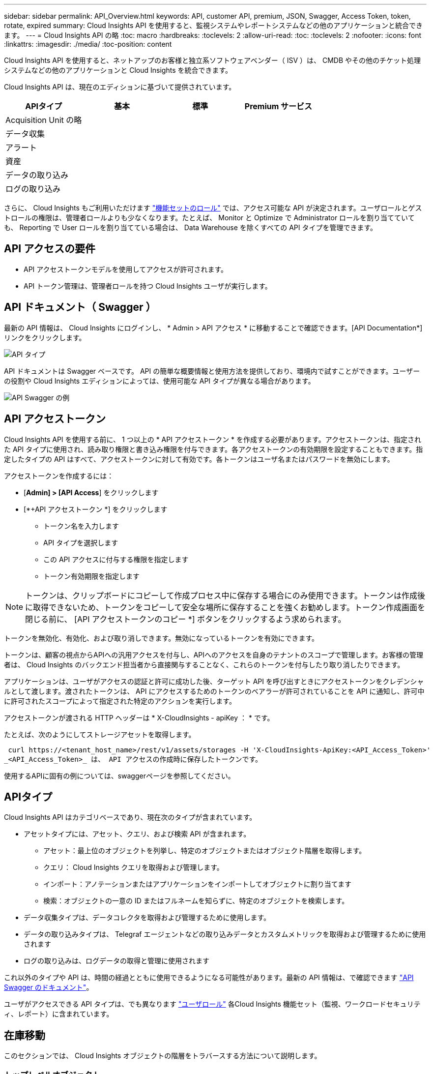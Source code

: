 ---
sidebar: sidebar 
permalink: API_Overview.html 
keywords: API, customer API, premium, JSON, Swagger, Access Token, token, rotate, expired 
summary: Cloud Insights API を使用すると、監視システムやレポートシステムなどの他のアプリケーションと統合できます。 
---
= Cloud Insights API の略
:toc: macro
:hardbreaks:
:toclevels: 2
:allow-uri-read: 
:toc: 
:toclevels: 2
:nofooter: 
:icons: font
:linkattrs: 
:imagesdir: ./media/
:toc-position: content


[role="lead"]
Cloud Insights API を使用すると、ネットアップのお客様と独立系ソフトウェアベンダー（ ISV ）は、 CMDB やその他のチケット処理システムなどの他のアプリケーションと Cloud Insights を統合できます。

Cloud Insights API は、現在のエディションに基づいて提供されています。

[cols="<,^s,^s,^s"]
|===
| APIタイプ | 基本 | 標準 | Premium サービス 


| Acquisition Unit の略 | image:SmallCheckMark.png[""] | image:SmallCheckMark.png[""] | image:SmallCheckMark.png[""] 


| データ収集 | image:SmallCheckMark.png[""] | image:SmallCheckMark.png[""] | image:SmallCheckMark.png[""] 


| アラート |  | image:SmallCheckMark.png[""] | image:SmallCheckMark.png[""] 


| 資産 |  | image:SmallCheckMark.png[""] | image:SmallCheckMark.png[""] 


| データの取り込み |  | image:SmallCheckMark.png[""] | image:SmallCheckMark.png[""] 


| ログの取り込み |  | image:SmallCheckMark.png[""] | image:SmallCheckMark.png[""] 
|===
さらに、 Cloud Insights もご利用いただけます link:https://docs.netapp.com/us-en/cloudinsights/concept_user_roles.html#permission-levels["機能セットのロール"] では、アクセス可能な API が決定されます。ユーザロールとゲストロールの権限は、管理者ロールよりも少なくなります。たとえば、 Monitor と Optimize で Administrator ロールを割り当てていても、 Reporting で User ロールを割り当てている場合は、 Data Warehouse を除くすべての API タイプを管理できます。



== API アクセスの要件

* API アクセストークンモデルを使用してアクセスが許可されます。
* API トークン管理は、管理者ロールを持つ Cloud Insights ユーザが実行します。




== API ドキュメント（ Swagger ）

最新の API 情報は、 Cloud Insights にログインし、 * Admin > API アクセス * に移動することで確認できます。[API Documentation*] リンクをクリックします。

image:API_Swagger_Types.png["API タイプ"]

API ドキュメントは Swagger ベースです。 API の簡単な概要情報と使用方法を提供しており、環境内で試すことができます。ユーザーの役割や Cloud Insights エディションによっては、使用可能な API タイプが異なる場合があります。

image:API_Swagger_Example.png["API Swagger の例"]



== API アクセストークン

Cloud Insights API を使用する前に、 1 つ以上の * API アクセストークン * を作成する必要があります。アクセストークンは、指定された API タイプに使用され、読み取り権限と書き込み権限を付与できます。各アクセストークンの有効期限を設定することもできます。指定したタイプの API はすべて、アクセストークンに対して有効です。各トークンはユーザ名またはパスワードを無効にします。

アクセストークンを作成するには：

* [*Admin] > [API Access*] をクリックします
* [*+API アクセストークン *] をクリックします
+
** トークン名を入力します
** API タイプを選択します
** この API アクセスに付与する権限を指定します
** トークン有効期限を指定します





NOTE: トークンは、クリップボードにコピーして作成プロセス中に保存する場合にのみ使用できます。トークンは作成後に取得できないため、トークンをコピーして安全な場所に保存することを強くお勧めします。トークン作成画面を閉じる前に、 [API アクセストークンのコピー *] ボタンをクリックするよう求められます。

トークンを無効化、有効化、および取り消しできます。無効になっているトークンを有効にできます。

トークンは、顧客の視点からAPIへの汎用アクセスを付与し、APIへのアクセスを自身のテナントのスコープで管理します。お客様の管理者は、 Cloud Insights のバックエンド担当者から直接関与することなく、これらのトークンを付与したり取り消したりできます。

アプリケーションは、ユーザがアクセスの認証と許可に成功した後、ターゲット API を呼び出すときにアクセストークンをクレデンシャルとして渡します。渡されたトークンは、 API にアクセスするためのトークンのベアラーが許可されていることを API に通知し、許可中に許可されたスコープによって指定された特定のアクションを実行します。

アクセストークンが渡される HTTP ヘッダーは * X-CloudInsights - apiKey ： * です。

たとえば、次のようにしてストレージアセットを取得します。

 curl https://<tenant_host_name>/rest/v1/assets/storages -H 'X-CloudInsights-ApiKey:<API_Access_Token>'
_<API_Access_Token>_ は、 API アクセスの作成時に保存したトークンです。

使用するAPIに固有の例については、swaggerページを参照してください。



== APIタイプ

Cloud Insights API はカテゴリベースであり、現在次のタイプが含まれています。

* アセットタイプには、アセット、クエリ、および検索 API が含まれます。
+
** アセット：最上位のオブジェクトを列挙し、特定のオブジェクトまたはオブジェクト階層を取得します。
** クエリ： Cloud Insights クエリを取得および管理します。
** インポート：アノテーションまたはアプリケーションをインポートしてオブジェクトに割り当てます
** 検索：オブジェクトの一意の ID またはフルネームを知らずに、特定のオブジェクトを検索します。


* データ収集タイプは、データコレクタを取得および管理するために使用します。
* データの取り込みタイプは、 Telegraf エージェントなどの取り込みデータとカスタムメトリックを取得および管理するために使用されます
* ログの取り込みは、ログデータの取得と管理に使用されます


これ以外のタイプや API は、時間の経過とともに使用できるようになる可能性があります。最新の API 情報は、で確認できます link:#api-documentation-swagger["API Swagger のドキュメント"]。

ユーザがアクセスできる API タイプは、でも異なります link:concept_user_roles.html["ユーザロール"] 各Cloud Insights 機能セット（監視、ワークロードセキュリティ、レポート）に含まれています。



== 在庫移動

このセクションでは、 Cloud Insights オブジェクトの階層をトラバースする方法について説明します。



=== トップレベルオブジェクト

個々のオブジェクトは、一意の URL （ JSON では「 self 」）によって要求に示され、オブジェクトタイプと内部 ID を知る必要があります一部のトップレベルオブジェクト（ホスト、ストレージなど）については、 REST API を使用して完全なコレクションにアクセスできます。

API URL の一般的な形式は次のとおりです。

 https://<tenant>/rest/v1/<type>/<object>
たとえば、 _mysite.c01.cloudinsights.netapp.com_ という名前のテナントからすべてのストレージを取得する場合、要求の URL は次のようになります。

 https://mysite.c01.cloudinsights.netapp.com/rest/v1/assets/storages


=== 子および関連オブジェクト

ストレージなどの最上位のオブジェクトを使用して、他の子や関連オブジェクトをトラバースできます。たとえば、特定のストレージのすべてのディスクを取得するには、ストレージの「 self 」 URL を「 /disks 」に連結します。次に例を示します。

 https://<tenant>/rest/v1/assets/storages/4537/disks


== 展開します

多くの API コマンドでは、関連オブジェクトのオブジェクトや URL に関する追加情報を提供する * expand * パラメータがサポートされています。

共通の展開パラメータの 1 つは _expands_です応答には、オブジェクトに対して使用可能なすべての特定の展開のリストが含まれています。

たとえば、次のように要求したとします。

 https://<tenant>/rest/v1/assets/storages/2782?expand=_expands
API は、オブジェクトに対して使用可能なすべての拡張を次のように返します。

image:expands.gif["例を展開します"]

各展開には、データ、 URL 、またはその両方が含まれます。expand パラメータでは、次のような複数の属性とネストされた属性がサポートされます。

 https://<tenant>/rest/v1/assets/storages/2782?expand=performance,storageResources.storage
Expand を使用すると、関連するデータを 1 回の応答で大量に取り込むことができます。ネットアップでは、一度に大量の情報を要求しないことを推奨しています。これにより、原因のパフォーマンスが低下する可能性があります。

これを防止するために、トップレベルのコレクションに対する要求は展開できません。たとえば、すべてのストレージオブジェクトの拡張データを一度に要求することはできません。クライアントは、オブジェクトのリストを取得し、特定のオブジェクトを選択して拡張する必要があります。



== パフォーマンスデータ

パフォーマンスデータは、さまざまなデバイスにわたって個別のサンプルとして収集されます。Cloud Insights は、 1 時間ごと（デフォルト）にパフォーマンスサンプルをまとめたものです。

この API を使用すると、サンプルと集計データの両方にアクセスできます。パフォーマンスデータが格納されたオブジェクトの場合、パフォーマンスの概要は _expand = performion_.パフォーマンス履歴の時系列は、 Nested_expand= perform中 .history_ で確認できます。

パフォーマンスデータオブジェクトには次のようなものがあります。

* ストレージパフォーマンス
* StoragePoolPerformance の各ノードでパフォーマンスが
* PortPerformance の 2 つのグループ
* ディスクパフォーマンス


パフォーマンスメトリックには、概要 とタイプがあり、パフォーマンスサマリーのコレクションが含まれています。たとえば、 Latency 、 Traffic 、 Rate などです。

パフォーマンスサマリーには、 1 つのパフォーマンスカウンタから特定の期間（ 1 時間、 24 時間、 3 日間など）にわたって計算された概要、ユニット、サンプル開始時間、サンプル終了時間、および要約された値（現在、最小、最大、平均など）のコレクションが含まれます。

image:API_Performance.png["API パフォーマンスの例"]

結果の Performance Data ディクショナリには、次のキーがあります。

* 「 self 」は、オブジェクトの一意の URL です
* 「 history 」は、タイムスタンプとカウンタ値のマップのペアのリストです
* 他のすべてのディクショナリキー（「 diskThroughput 」など）は、パフォーマンスメトリックの名前です。


パフォーマンスデータのオブジェクトタイプごとに、一意のパフォーマンス指標のセットがあります。たとえば、仮想マシンのパフォーマンスオブジェクトは、パフォーマンスメトリックとして「 diskThroughput 」をサポートします。サポートされている各パフォーマンスメトリックは、メトリックディクショナリに示されている特定の「パフォーマンスカテゴリ」です。Cloud Insights では、本ドキュメントで後述するパフォーマンス指標タイプを複数サポートしています。各パフォーマンスメトリックディクショナリには、このパフォーマンスメトリックの判読可能な概要である「概要」フィールドと、パフォーマンスサマリーカウンタエントリのセットも含まれます。

Performance Summary カウンタは、パフォーマンスカウンタの要約です。これは、カウンタの一般的な集計値であり、最新の測定値、要約データの時間範囲、カウンタの単位タイプ、データのしきい値なども表示します。しきい値のみオプションで、残りの属性は必須です。

パフォーマンス要約は、次のタイプのカウンタで使用できます。

* Read –読み取り処理の概要
* Write –書き込み処理の概要です
* Total –すべての処理の概要。読み取りと書き込みの単純な合計よりも高くなる場合があり、それ以外の処理も含まれる場合があります。
* Total Max –すべての処理の概要。指定した期間内の最大合計値です。




== オブジェクトのパフォーマンス指標

API は、環境内のオブジェクトについて、次のような詳細な指標を返すことができます。

* IOPS （ 1 秒あたりの入出力要求の数）、レイテンシ、スループットなどのストレージパフォーマンス指標。


* スイッチのパフォーマンス指標：トラフィック利用率、 BB クレジットゼロデータ、ポートエラーなど。


を参照してください link:#api-documentation-swagger["API Swagger のドキュメント"] 各オブジェクトタイプの指標に関する情報が表示されます。



== パフォーマンス履歴データ

履歴データは、タイムスタンプとカウンタマップのペアのリストとしてパフォーマンスデータに表示されます。

履歴カウンタの名前は、パフォーマンス指標オブジェクトの名前に基づいて決まります。たとえば、仮想マシンのパフォーマンスオブジェクトは「 diskThroughput 」をサポートしているため、履歴マップには「 diskThroughput 」、「 diskThroughput 」、「 diskThroughput 」、「 diskThroughput 」、「 diskThroughput total 」という名前のキーが含まれます。


NOTE: timestamp は UNIX の時間形式です。

ディスクのパフォーマンスデータの JSON の例を次に示します。

image:DiskPerformanceExample.png["ディスクパフォーマンス JSON"]



== 容量属性を持つオブジェクト

容量の属性を持つオブジェクトは、基本的なデータ型と CapacityItem を使用して表現します。



=== CapacityItem

CapacityItem は、容量の単一の論理ユニットです。親オブジェクトで定義された単位には「値」と「高しきい値」があります。また、容量値の構成方法を説明するオプションの内訳マップもサポートしています。たとえば、 100TB の StoragePool の総容量は、 1 、 000 の CapacityItem になります。この内訳では、「データ」に 60 TB 、「スナップショット」に 40 TB が割り当てられています。

注:: 「 highThreshold 」は、対応するメトリックのシステム定義のしきい値を表します。このしきい値を使用すると、クライアントは、許容範囲外の設定された値に関するアラートや視覚的なキューを生成できます。


次に、複数の容量カウンタがある StoragePools の容量を示します。

image:StoragePoolCapacity.png["ストレージプール容量の例"]



== [ 検索（ Search ） ] を使用してオブジェクトを検索する

検索 API は、システムへのシンプルなエントリポイントです。API に対する唯一の入力パラメータは自由形式の文字列であり、結果の JSON には分類された結果のリストが含まれています。タイプは、ストレージ、ホスト、データストアなど、インベントリのアセットタイプによって異なります。各タイプには、検索条件に一致するタイプのオブジェクトのリストが含まれます。

Cloud Insights は拡張可能な（オープンな）解決策で、サードパーティのオーケストレーションシステム、ビジネス管理システム、変更管理システム、チケット処理システムとの統合や、カスタム CMDB の統合を可能にします。

Cloud Insight の RESTful API は、データのシンプルかつ効果的な移動を可能にし、ユーザがデータにシームレスにアクセスできるようにする統合の主要なポイントです。



== API トークンの無効化または取り消し

API トークンを一時的に無効にするには、 API トークンリストページで API の「 3 つのドット」メニューをクリックし、 _Disable_ を選択します。  トークンは ' 同じメニューを使用して '_Enable_ を選択していつでも再度有効にできます

API トークンを完全に削除するには、メニューから「 Revoke 」を選択します。取り消されたトークンは再度有効にすることはできません。新しいトークンを作成する必要があります。

image:API_Disable_Token.png["API トークンを無効にするか、無効にします"]



== 期限切れの API アクセストークンの回転

API アクセストークンには有効期限があります。API アクセストークンの期限が切れると、ユーザは新しいトークン（ TYPE_Data Ingestion _ with Read/Write パーミッション）を生成し、期限切れのトークンではなく、新しく生成されたトークンを使用するように Telegraf を再設定する必要があります。以下の手順では、その方法について詳しく説明します。



==== Kubernetes

これらのコマンドでは、デフォルトのネームスペースである「 NetApp-monitoring 」が使用されていることに注意してください。  独自のネームスペースを設定した場合は、それらのネームスペースと、以降のすべてのコマンドおよびファイルを置き換えます。

注：最新のNetApp Kubernetes Monitoring Operatorがインストールされ、更新可能なAPIアクセストークンを使用している場合、期限切れになるトークンは自動的に新規または更新されたAPIアクセストークンに置き換えられます。  以下に示す手動手順を実行する必要はありません。

* NetApp Kubernetes Monitoring Operatorを編集します。
+
 kubectl -n netapp-monitoring edit agent agent-monitoring-netapp
* 古いAPIトークンを新しいAPIトークンに置き換えて、_spec.output-sink.api-key_valueを変更します。
+
....
spec:
…
  output-sink:
  - api-key:<NEW_API_TOKEN>
....




==== RHEL / CentOS と Debian/Ubuntu

* Telegraf 構成ファイルを編集し、古い API トークンのすべてのインスタンスを新しい API トークンに置き換えます。
+
 sudo sed -i.bkup ‘s/<OLD_API_TOKEN>/<NEW_API_TOKEN>/g’ /etc/telegraf/telegraf.d/*.conf
* Tegraf を再起動します。
+
 sudo systemctl restart telegraf




==== Windows の場合

* 各 Tegraf コンフィギュレーションファイルを _C ： \Program Files\Telegra\Telegraf .d_ で、古い API トークンのすべてのインスタンスを新しい API トークンに置き換えます。
+
....
cp <plugin>.conf <plugin>.conf.bkup
(Get-Content <plugin>.conf).Replace(‘<OLD_API_TOKEN>’, ‘<NEW_API_TOKEN>’) | Set-Content <plugin>.conf
....
* Tegraf を再起動します。
+
....
Stop-Service telegraf
Start-Service telegraf
....

